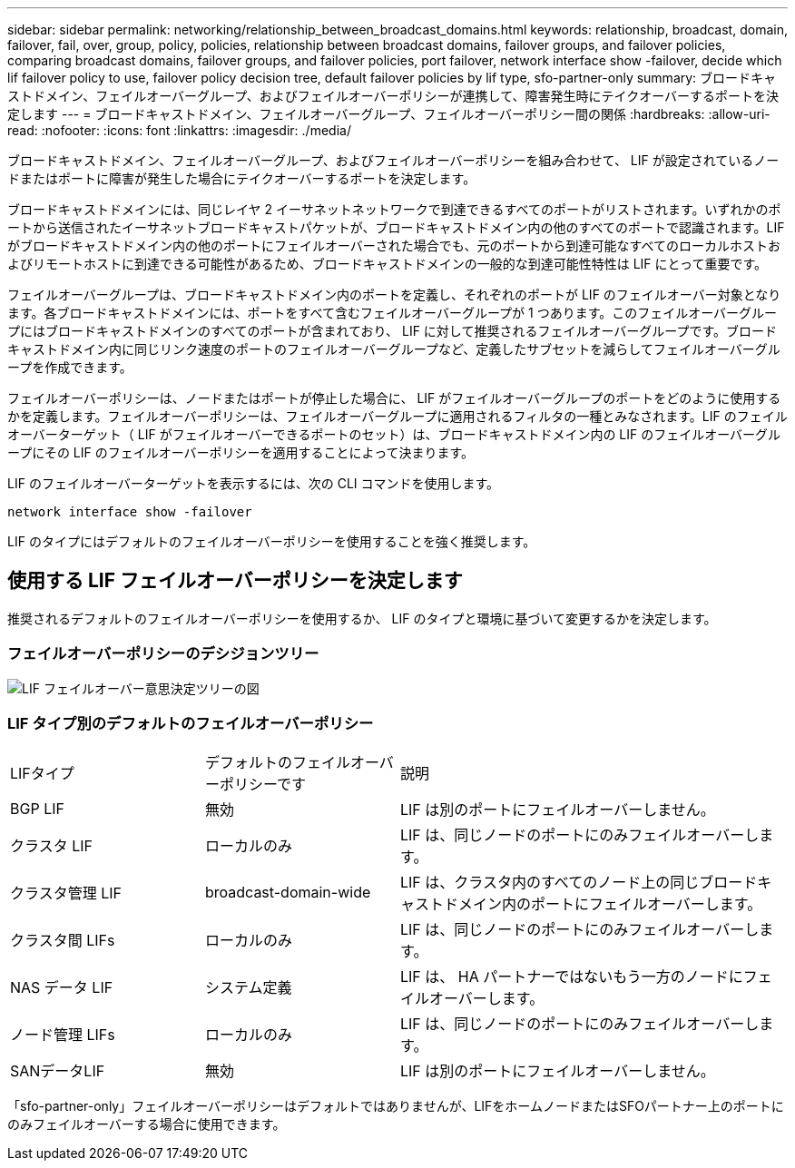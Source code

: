 ---
sidebar: sidebar 
permalink: networking/relationship_between_broadcast_domains.html 
keywords: relationship, broadcast, domain, failover, fail, over, group, policy, policies, relationship between broadcast domains, failover groups, and failover policies, comparing broadcast domains, failover groups, and failover policies, port failover, network interface show -failover, decide which lif failover policy to use, failover policy decision tree, default failover policies by lif type, sfo-partner-only 
summary: ブロードキャストドメイン、フェイルオーバーグループ、およびフェイルオーバーポリシーが連携して、障害発生時にテイクオーバーするポートを決定します 
---
= ブロードキャストドメイン、フェイルオーバーグループ、フェイルオーバーポリシー間の関係
:hardbreaks:
:allow-uri-read: 
:nofooter: 
:icons: font
:linkattrs: 
:imagesdir: ./media/


[role="lead"]
ブロードキャストドメイン、フェイルオーバーグループ、およびフェイルオーバーポリシーを組み合わせて、 LIF が設定されているノードまたはポートに障害が発生した場合にテイクオーバーするポートを決定します。

ブロードキャストドメインには、同じレイヤ 2 イーサネットネットワークで到達できるすべてのポートがリストされます。いずれかのポートから送信されたイーサネットブロードキャストパケットが、ブロードキャストドメイン内の他のすべてのポートで認識されます。LIF がブロードキャストドメイン内の他のポートにフェイルオーバーされた場合でも、元のポートから到達可能なすべてのローカルホストおよびリモートホストに到達できる可能性があるため、ブロードキャストドメインの一般的な到達可能性特性は LIF にとって重要です。

フェイルオーバーグループは、ブロードキャストドメイン内のポートを定義し、それぞれのポートが LIF のフェイルオーバー対象となります。各ブロードキャストドメインには、ポートをすべて含むフェイルオーバーグループが 1 つあります。このフェイルオーバーグループにはブロードキャストドメインのすべてのポートが含まれており、 LIF に対して推奨されるフェイルオーバーグループです。ブロードキャストドメイン内に同じリンク速度のポートのフェイルオーバーグループなど、定義したサブセットを減らしてフェイルオーバーグループを作成できます。

フェイルオーバーポリシーは、ノードまたはポートが停止した場合に、 LIF がフェイルオーバーグループのポートをどのように使用するかを定義します。フェイルオーバーポリシーは、フェイルオーバーグループに適用されるフィルタの一種とみなされます。LIF のフェイルオーバーターゲット（ LIF がフェイルオーバーできるポートのセット）は、ブロードキャストドメイン内の LIF のフェイルオーバーグループにその LIF のフェイルオーバーポリシーを適用することによって決まります。

LIF のフェイルオーバーターゲットを表示するには、次の CLI コマンドを使用します。

....
network interface show -failover
....
LIF のタイプにはデフォルトのフェイルオーバーポリシーを使用することを強く推奨します。



== 使用する LIF フェイルオーバーポリシーを決定します

推奨されるデフォルトのフェイルオーバーポリシーを使用するか、 LIF のタイプと環境に基づいて変更するかを決定します。



=== フェイルオーバーポリシーのデシジョンツリー

image:LIF_failover_decision_tree.png["LIF フェイルオーバー意思決定ツリーの図"]



=== LIF タイプ別のデフォルトのフェイルオーバーポリシー

[cols="25,25,50"]
|===


| LIFタイプ | デフォルトのフェイルオーバーポリシーです | 説明 


| BGP LIF | 無効 | LIF は別のポートにフェイルオーバーしません。 


| クラスタ LIF | ローカルのみ | LIF は、同じノードのポートにのみフェイルオーバーします。 


| クラスタ管理 LIF | broadcast-domain-wide | LIF は、クラスタ内のすべてのノード上の同じブロードキャストドメイン内のポートにフェイルオーバーします。 


| クラスタ間 LIFs | ローカルのみ | LIF は、同じノードのポートにのみフェイルオーバーします。 


| NAS データ LIF | システム定義 | LIF は、 HA パートナーではないもう一方のノードにフェイルオーバーします。 


| ノード管理 LIFs | ローカルのみ | LIF は、同じノードのポートにのみフェイルオーバーします。 


| SANデータLIF | 無効 | LIF は別のポートにフェイルオーバーしません。 
|===
「sfo-partner-only」フェイルオーバーポリシーはデフォルトではありませんが、LIFをホームノードまたはSFOパートナー上のポートにのみフェイルオーバーする場合に使用できます。
